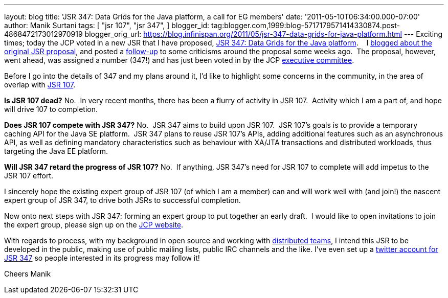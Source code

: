 ---
layout: blog
title: 'JSR 347: Data Grids for the Java platform, a call for EG members'
date: '2011-05-10T06:34:00.000-07:00'
author: Manik Surtani
tags: [ "jsr 107",
"jsr 347",
]
blogger_id: tag:blogger.com,1999:blog-5717179571414330874.post-4868472173012970919
blogger_orig_url: https://blog.infinispan.org/2011/05/jsr-347-data-grids-for-java-platform.html
---
Exciting times; today the JCP voted in a new JSR that I have proposed,
http://www.jcp.org/en/jsr/detail?id=347[JSR 347: Data Grids for the Java
platform].    I
http://infinispan.blogspot.com/2011/04/following-up-on-my-previous-response-to.html[blogged
about the original JSR proposal], and posted a
http://infinispan.blogspot.com/2011/04/in-response-to-pcworld.html[follow-up]
to some criticisms around the proposal some weeks ago.  The proposal,
however, went ahead, was assigned a number (347!) and has just been
voted in by the JCP
http://www.jcp.org/en/participation/committee[executive committee].

Before I go into the details of 347 and my plans around it, I'd like to
highlight some concerns in the community, in the area of overlap with
http://www.jcp.org/en/jsr/detail?id=107[JSR 107].

*Is JSR 107 dead?*
No.  In very recent months, there has been a flurry of activity in JSR
107.  Activity which I am a part of, and hope will drive 107 to
completion.

*Does JSR 107 compete with JSR 347?*
No.  JSR 347 aims to build upon JSR 107.  JSR 107's goals is to provide
a temporary caching API for the Java SE platform.  JSR 347 plans to
reuse JSR 107's APIs, adding additional features such as an asynchronous
API, as well as defining mandatory characteristics such as behaviour
with XA/JTA transactions and distributed workloads, thus targeting the
Java EE platform.

*Will JSR 347 retard the progress of JSR 107?*
No.  If anything, JSR 347's need for JSR 107 to complete will add
impetus to the JSR 107 effort.

I sincerely hope the existing expert group of JSR 107 (of which I am a
member) can and will work well with (and join!) the nascent expert group
of JSR 347, to drive both JSRs to successful completion.

Now onto next steps with JSR 347: forming an expert group to put
together an early draft.  I would like to open invitations to join the
expert group, please sign up on the
http://www.jcp.org/en/jsr/egnom?id=347[JCP website].

With regards to process, with my background in open source and working
with
http://bob.mcwhirter.org/blog/2010/09/13/remote-worker-distributed-team/[distributed
teams], I intend this JSR to be developed in the public, making use of
public mailing lists, public IRC channels and the like.
I've even set up a http://twitter.com/#!/jsr347[twitter account for JSR
347] so people interested in its progress may follow it!

Cheers
Manik
